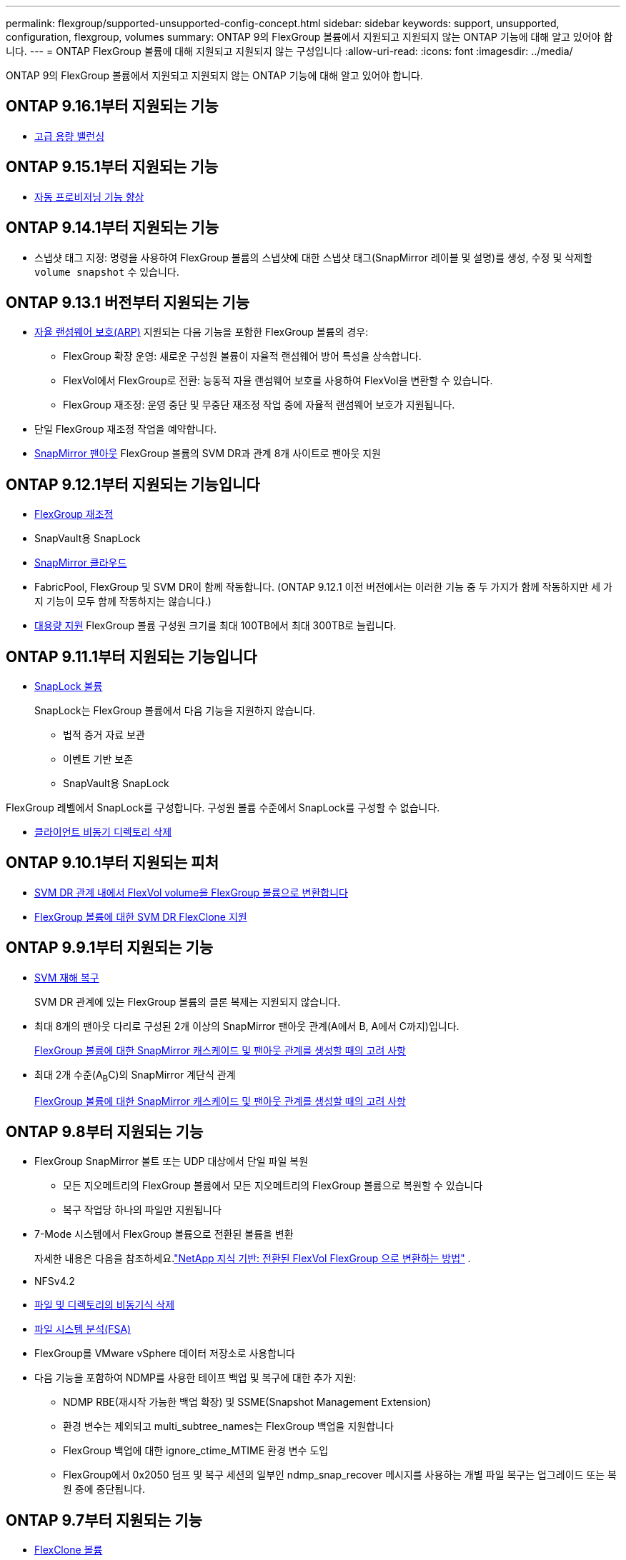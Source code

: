 ---
permalink: flexgroup/supported-unsupported-config-concept.html 
sidebar: sidebar 
keywords: support, unsupported, configuration, flexgroup, volumes 
summary: ONTAP 9의 FlexGroup 볼륨에서 지원되고 지원되지 않는 ONTAP 기능에 대해 알고 있어야 합니다. 
---
= ONTAP FlexGroup 볼륨에 대해 지원되고 지원되지 않는 구성입니다
:allow-uri-read: 
:icons: font
:imagesdir: ../media/


[role="lead"]
ONTAP 9의 FlexGroup 볼륨에서 지원되고 지원되지 않는 ONTAP 기능에 대해 알고 있어야 합니다.



== ONTAP 9.16.1부터 지원되는 기능

* xref:enable-adv-capacity-flexgroup-task.html[고급 용량 밸런싱]




== ONTAP 9.15.1부터 지원되는 기능

* xref:provision-automatically-task.html[자동 프로비저닝 기능 향상]




== ONTAP 9.14.1부터 지원되는 기능

* 스냅샷 태그 지정: 명령을 사용하여 FlexGroup 볼륨의 스냅샷에 대한 스냅샷 태그(SnapMirror 레이블 및 설명)를 생성, 수정 및 삭제할 `volume snapshot` 수 있습니다.




== ONTAP 9.13.1 버전부터 지원되는 기능

* xref:../anti-ransomware/index.html[자율 랜섬웨어 보호(ARP)] 지원되는 다음 기능을 포함한 FlexGroup 볼륨의 경우:
+
** FlexGroup 확장 운영: 새로운 구성원 볼륨이 자율적 랜섬웨어 방어 특성을 상속합니다.
** FlexVol에서 FlexGroup로 전환: 능동적 자율 랜섬웨어 보호를 사용하여 FlexVol을 변환할 수 있습니다.
** FlexGroup 재조정: 운영 중단 및 무중단 재조정 작업 중에 자율적 랜섬웨어 보호가 지원됩니다.


* 단일 FlexGroup 재조정 작업을 예약합니다.
* xref:create-snapmirror-cascade-fanout-reference.html[SnapMirror 팬아웃] FlexGroup 볼륨의 SVM DR과 관계 8개 사이트로 팬아웃 지원




== ONTAP 9.12.1부터 지원되는 기능입니다

* xref:manage-flexgroup-rebalance-task.html[FlexGroup 재조정]
* SnapVault용 SnapLock
* xref:../data-protection/cloud-backup-with-snapmirror-task.html[SnapMirror 클라우드]
* FabricPool, FlexGroup 및 SVM DR이 함께 작동합니다. (ONTAP 9.12.1 이전 버전에서는 이러한 기능 중 두 가지가 함께 작동하지만 세 가지 기능이 모두 함께 작동하지는 않습니다.)
* xref:../volumes/enable-large-vol-file-support-task.html[대용량 지원] FlexGroup 볼륨 구성원 크기를 최대 100TB에서 최대 300TB로 늘립니다.




== ONTAP 9.11.1부터 지원되는 기능입니다

* xref:../snaplock/index.html[SnapLock 볼륨]
+
SnapLock는 FlexGroup 볼륨에서 다음 기능을 지원하지 않습니다.

+
** 법적 증거 자료 보관
** 이벤트 기반 보존
** SnapVault용 SnapLock




FlexGroup 레벨에서 SnapLock를 구성합니다. 구성원 볼륨 수준에서 SnapLock를 구성할 수 없습니다.

* xref:manage-client-async-dir-delete-task.adoc[클라이언트 비동기 디렉토리 삭제]




== ONTAP 9.10.1부터 지원되는 피처

* xref:convert-flexvol-svm-dr-relationship-task.adoc[SVM DR 관계 내에서 FlexVol volume을 FlexGroup 볼륨으로 변환합니다]
* xref:../volumes/create-flexclone-task.adoc[FlexGroup 볼륨에 대한 SVM DR FlexClone 지원]




== ONTAP 9.9.1부터 지원되는 기능

* xref:create-svm-disaster-recovery-relationship-task.html[SVM 재해 복구]
+
SVM DR 관계에 있는 FlexGroup 볼륨의 클론 복제는 지원되지 않습니다.

* 최대 8개의 팬아웃 다리로 구성된 2개 이상의 SnapMirror 팬아웃 관계(A에서 B, A에서 C까지)입니다.
+
xref:create-snapmirror-cascade-fanout-reference.adoc[FlexGroup 볼륨에 대한 SnapMirror 캐스케이드 및 팬아웃 관계를 생성할 때의 고려 사항]

* 최대 2개 수준(A~B~C)의 SnapMirror 계단식 관계
+
xref:create-snapmirror-cascade-fanout-reference.adoc[FlexGroup 볼륨에 대한 SnapMirror 캐스케이드 및 팬아웃 관계를 생성할 때의 고려 사항]





== ONTAP 9.8부터 지원되는 기능

* FlexGroup SnapMirror 볼트 또는 UDP 대상에서 단일 파일 복원
+
** 모든 지오메트리의 FlexGroup 볼륨에서 모든 지오메트리의 FlexGroup 볼륨으로 복원할 수 있습니다
** 복구 작업당 하나의 파일만 지원됩니다


* 7-Mode 시스템에서 FlexGroup 볼륨으로 전환된 볼륨을 변환
+
자세한 내용은 다음을 참조하세요.link:https://kb.netapp.com/Advice_and_Troubleshooting/Data_Storage_Software/ONTAP_OS/How_To_Convert_a_Transitioned_FlexVol_to_FlexGroup["NetApp 지식 기반: 전환된 FlexVol FlexGroup 으로 변환하는 방법"^] .

* NFSv4.2
* xref:fast-directory-delete-asynchronous-task.html[파일 및 디렉토리의 비동기식 삭제]
* xref:../concept_nas_file_system_analytics_overview.html[파일 시스템 분석(FSA)]
* FlexGroup를 VMware vSphere 데이터 저장소로 사용합니다
* 다음 기능을 포함하여 NDMP를 사용한 테이프 백업 및 복구에 대한 추가 지원:
+
** NDMP RBE(재시작 가능한 백업 확장) 및 SSME(Snapshot Management Extension)
** 환경 변수는 제외되고 multi_subtree_names는 FlexGroup 백업을 지원합니다
** FlexGroup 백업에 대한 ignore_ctime_MTIME 환경 변수 도입
** FlexGroup에서 0x2050 덤프 및 복구 세션의 일부인 ndmp_snap_recover 메시지를 사용하는 개별 파일 복구는 업그레이드 또는 복원 중에 중단됩니다.






== ONTAP 9.7부터 지원되는 기능

* xref:../volumes/flexclone-efficient-copies-concept.html[FlexClone 볼륨]
* NFSv4 및 NFSv4.1
* pNFS를 사용합니다
* xref:../ndmp/index.html[NDMP를 사용하여 테이프 백업 및 복구]
+
FlexGroup 볼륨에서 NDMP를 지원하려면 다음 사항을 염두에 두어야 합니다.

+
** 확장 클래스 0x2050의 ndmp_snap_recover 메시지는 전체 FlexGroup 볼륨을 복구하는 데만 사용할 수 있습니다.
+
FlexGroup 볼륨의 개별 파일을 복구할 수 없습니다.

** FlexGroup 볼륨에 대해 NDMP RBE(재시작 가능한 백업 확장)가 지원되지 않습니다.
** FlexGroup 볼륨에서는 환경 변수 exclude 및 multi_subtree_names가 지원되지 않습니다.
** FlexVol와 FlexGroup 볼륨 간 데이터 전송에 대해 ndmpcopy 명령이 지원됩니다.
+
Data ONTAP 9.7에서 이전 버전으로 되돌릴 경우 이전 전송의 증분 전송 정보가 유지되지 않으므로 되돌리기 후 기본 복사를 수행해야 합니다.



* VMware VAAI(vStorage APIs for Array Integration)
* FlexVol 볼륨을 FlexGroup 볼륨으로 변환
* FlexGroup 볼륨을 FlexCache 원본 볼륨으로 사용




== ONTAP 9.6부터 지원되는 기능

* 지속적으로 사용 가능한 SMB 공유
* https://docs.netapp.com/us-en/ontap-metrocluster/index.html["MetroCluster 구성"^]
* FlexGroup 볼륨 이름 바꾸기('볼륨 이름 바꾸기' 명령)
* FlexGroup 볼륨 크기 축소 또는 축소('볼륨 크기' 명령)
* 탄력적인 사이징
* NetApp 애그리게이트 암호화(NAE)
* Cloud Volumes ONTAP




== ONTAP 9.5부터 지원되는 기능입니다

* ODX 복사 오프로드
* 스토리지 레벨 액세스 가드
* SMB 공유에 대한 변경 알림 기능이 향상되었습니다
+
변경 알림은 'changenotify' 속성이 설정된 상위 디렉토리의 변경 사항과 해당 상위 디렉토리의 모든 하위 디렉토리에 대한 변경 사항을 위해 전송됩니다.

* FabricPool
* 할당량 적용
* qtree 통계
* FlexGroup 볼륨의 파일에 대한 적응형 QoS
* FlexCache(캐시만 해당, FlexGroup as origin ONTAP 9.7에서 지원됨)




== ONTAP 9.4부터 지원되는 기능

* FPolicy를 참조하십시오
* 파일 감사
* FlexGroup 볼륨에 대한 처리량(QoS Min) 및 적응형 QoS
* FlexGroup 볼륨의 파일에 대한 처리량 상한(QoS Max) 및 처리량 플로어(QoS Min
+
'volume file modify' 명령을 사용하여 파일과 연결된 QoS 정책 그룹을 관리할 수 있습니다.

* SnapMirror의 제한 사항을 완화했습니다
* SMB 3.x 다중 채널




== ONTAP 9.3 이하 버전에서 지원되는 기능

* 안티바이러스 구성
* SMB 공유에 대한 알림을 변경합니다
+
알림은 'changenotify' 속성이 설정된 상위 디렉토리의 변경 사항에 대해서만 전송됩니다. 상위 디렉토리의 하위 디렉토리에 대한 변경 사항은 변경 알림이 전송되지 않습니다.

* Qtree
* 처리량 상한(QoS 최대)
* SnapMirror 관계에서 소스 FlexGroup 볼륨과 타겟 FlexGroup 볼륨을 확장합니다
* SnapVault 백업 및 복원
* 통합 데이터 보호 관계
* 자동 확장 옵션 및 자동 축소 옵션
* 인제스트 카운트를 인제스트했습니다
* 볼륨 암호화
* 애그리게이트 인라인 중복제거(볼륨 간 중복제거)
* xref:../encryption-at-rest/encrypt-volumes-concept.html[NetApp 볼륨 암호화(NVE)]
* SnapMirror 기술
* 스냅샷 수
* 디지털 자문업체
* 인라인 적응형 압축
* 인라인 중복제거
* 인라인 데이터 컴팩션
* AFF
* 할당량 보고
* NetApp Snapshot 기술
* SnapRestore 소프트웨어(FlexGroup 레벨)
* 하이브리드 애그리게이트
* 구성 요소 또는 구성원 볼륨 이동
* 사후 중복제거
* NetApp RAID-TEC 기술
* 애그리게이트당 정합성 보장 지점
* 동일한 SVM에서 FlexGroup를 FlexVol 볼륨과 공유




== ONTAP 9에서 지원되지 않는 FlexGroup 볼륨 구성입니다

|===


| 지원되지 않는 프로토콜입니다 | 지원되지 않는 데이터 보호 기능입니다 | 기타 지원되지 않는 ONTAP 기능입니다 


 a| 
* xref:../nfs-admin/enable-disable-pnfs-task.html[pNFS를 사용합니다] (ONTAP 9 .6 이하)
* SMB 1.0
* xref:../smb-hyper-v-sql/witness-protocol-transparent-failover-concept.html[SMB 투명한 페일오버] (ONTAP 9 .5 이하)
* xref:../volumes/san-volumes-concept.html[산]

 a| 
* xref:../snaplock/index.html[SnapLock 볼륨] (ONTAP 9.10.1 이하)
* xref:../tape-backup/smtape-engine-concept.html[SMTape]
* xref:../data-protection/snapmirror-synchronous-disaster-recovery-basics-concept.html[SnapMirror 동기식]
* FabricPools를 포함하는 FlexGroup 볼륨을 지원하는 SVM DR(ONTAP 9.11.1 이하)

 a| 
* xref:../smb-hyper-v-sql/share-based-backups-remote-vss-concept.html[원격 볼륨 섀도 복사본 서비스(VSS)]
* xref:../svm-migrate/index.html[SVM 데이터 이동성]


|===